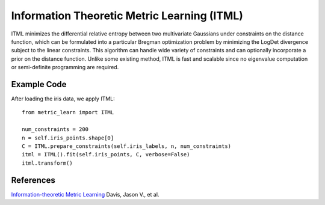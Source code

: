 Information Theoretic Metric Learning (ITML)
=====================================
ITML minimizes the differential relative entropy between two multivariate Gaussians under constraints on the distance function, which can be formulated into a particular Bregman optimization problem by minimizing the LogDet divergence subject to the linear constraints. This algorithm can handle wide variety of constraints and can optionally incorporate a prior on the distance function. Unlike some existing method, ITML is fast and scalable since no eigenvalue computation or semi-definite programming are required. 

Example Code
------------------
After loading the iris data, we apply ITML:
::
	from metric_learn import ITML

	num_constraints = 200
	n = self.iris_points.shape[0]
	C = ITML.prepare_constraints(self.iris_labels, n, num_constraints)
	itml = ITML().fit(self.iris_points, C, verbose=False)
	itml.transform()

References
------------------
`Information-theoretic Metric Learning <http://machinelearning.wustl.edu/mlpapers/paper_files/icml2007_DavisKJSD07.pdf>`_ Davis, Jason V., et al.